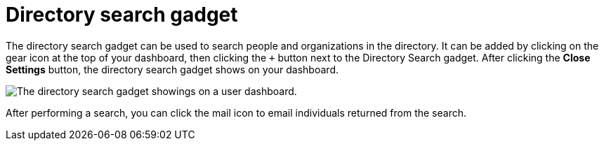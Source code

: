 // vim: tw=0 ai et ts=2 sw=2
= Directory search gadget

The directory search gadget can be used to search people and organizations in the directory.
It can be added by clicking on the gear icon at the top of your dashboard, then clicking the `+` button next to the Directory Search gadget.
After clicking the *Close Settings* button, the directory search gadget shows on your dashboard.

image::dashboard/directory-search-gadget.png[The directory search gadget showings on a user dashboard.]

After performing a search, you can click the mail icon to email individuals returned from the search.
